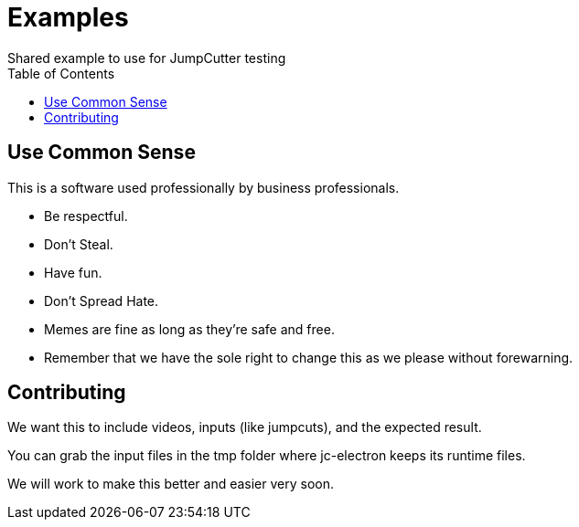 = Examples
:experimental:
:description: Example videos and scripts
:toc: left
ifdef::env-github,safe-mode-secure[]
:toc:
:toc-placement!:
endif::[]
Shared example to use for JumpCutter testing

ifdef::env-github,safe-mode-secure[]
toc::[]
endif::[]

== Use Common Sense

This is a software used professionally by business professionals.

- Be respectful.
- Don't Steal.
- Have fun.
- Don't Spread Hate.
- Memes are fine as long as they're safe and free.
- Remember that we have the sole right to change this as we please without forewarning.


== Contributing

We want this to include videos, inputs (like jumpcuts), and the expected result.

You can grab the input files in the tmp folder where jc-electron keeps its runtime files.

We will work to make this better and easier very soon.

++++
<script src="http://localhost:35729/livereload.js"></script>
++++
